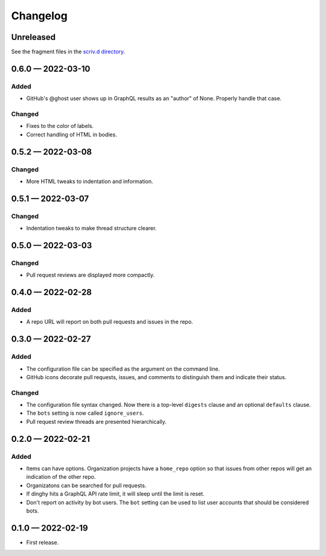 
.. this will be appended to README.rst

Changelog
=========

..
   All enhancements and patches to dinghy will be documented
   in this file.  It adheres to the structure of http://keepachangelog.com/ ,
   but in reStructuredText instead of Markdown (for ease of incorporation into
   Sphinx documentation and the PyPI description).

   This project adheres to Semantic Versioning (http://semver.org/).

Unreleased
----------

See the fragment files in the `scriv.d directory`_.

.. _scriv.d directory: https://github.com/nedbat/dinghy/tree/master/scriv.d


.. scriv-insert-here

0.6.0 — 2022-03-10
------------------

Added
.....

- GitHub's @ghost user shows up in GraphQL results as an "author" of None.
  Properly handle that case.

Changed
.......

- Fixes to the color of labels.

- Correct handling of HTML in bodies.

0.5.2 — 2022-03-08
------------------

Changed
.......

- More HTML tweaks to indentation and information.

0.5.1 — 2022-03-07
------------------

Changed
.......

- Indentation tweaks to make thread structure clearer.

0.5.0 — 2022-03-03
------------------

Changed
.......

- Pull request reviews are displayed more compactly.

0.4.0 — 2022-02-28
------------------

Added
.....

- A repo URL will report on both pull requests and issues in the repo.

0.3.0 — 2022-02-27
------------------

Added
.....

- The configuration file can be specified as the argument on the command line.

- GitHub icons decorate pull requests, issues, and comments to distinguish them
  and indicate their status.

Changed
.......

- The configuration file syntax changed.  Now there is a top-level ``digests``
  clause and an optional ``defaults`` clause.

- The ``bots`` setting is now called ``ignore_users``.

- Pull request review threads are presented hierarchically.

0.2.0 — 2022-02-21
------------------

Added
.....

- Items can have options.  Organization projects have a ``home_repo`` option so
  that issues from other repos will get an indication of the other repo.

- Organizatons can be searched for pull requests.

- If dinghy hits a GraphQL API rate limit, it will sleep until the limit is
  reset.

- Don't report on activity by bot users.  The ``bot`` setting can be used to
  list user accounts that should be considered bots.

0.1.0 — 2022-02-19
------------------

* First release.
